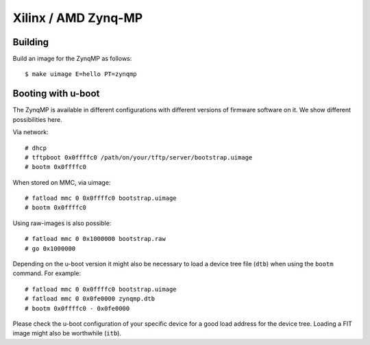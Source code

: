 Xilinx / AMD Zynq-MP
********************


Building
========

Build an image for the ZynqMP as follows::

  $ make uimage E=hello PT=zynqmp


Booting with u-boot
===================

The ZynqMP is available in different configurations with different versions
of firmware software on it. We show different possibilities here.

Via network::

  # dhcp
  # tftpboot 0x0ffffc0 /path/on/your/tftp/server/bootstrap.uimage
  # bootm 0x0ffffc0 


When stored on MMC, via uimage::

  # fatload mmc 0 0x0ffffc0 bootstrap.uimage
  # bootm 0x0ffffc0 


Using raw-images is also possible::

  # fatload mmc 0 0x1000000 bootstrap.raw
  # go 0x1000000

Depending on the u-boot version it might also be necessary to load a device
tree file (``dtb``) when using the ``bootm`` command. For example::

  # fatload mmc 0 0x0ffffc0 bootstrap.uimage
  # fatload mmc 0 0x0fe0000 zynqmp.dtb
  # bootm 0x0ffffc0 - 0x0fe0000

Please check the u-boot configuration of your specific device for a good
load address for the device tree. Loading a FIT image might also be
worthwhile (``itb``).
